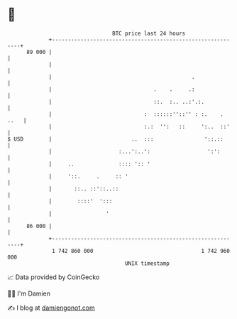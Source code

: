 * 👋

#+begin_example
                                    BTC price last 24 hours                    
                +------------------------------------------------------------+ 
         89 000 |                                                            | 
                |                                                            | 
                |                                            .               | 
                |                                .    .     .:               | 
                |                                ::.  :.. ..:'.:.            | 
                |                             :  ::::::''::'' : :.    . ..   | 
                |                             :.:  '':   ::     ':..  ::'    | 
   $ USD        |                         ..  :::                '::.::      | 
                |                     :...':..':                  ':':       | 
                |     ..              :::: ':: '                             | 
                |     '::.     .     :: '                                    | 
                |       ::.. ::'::..::                                       | 
                |        ::::'  ':::                                         | 
                |                 '                                          | 
         86 000 |                                                            | 
                +------------------------------------------------------------+ 
                 1 742 860 000                                  1 742 960 000  
                                        UNIX timestamp                         
#+end_example
📈 Data provided by CoinGecko

🧑‍💻 I'm Damien

✍️ I blog at [[https://www.damiengonot.com][damiengonot.com]]
